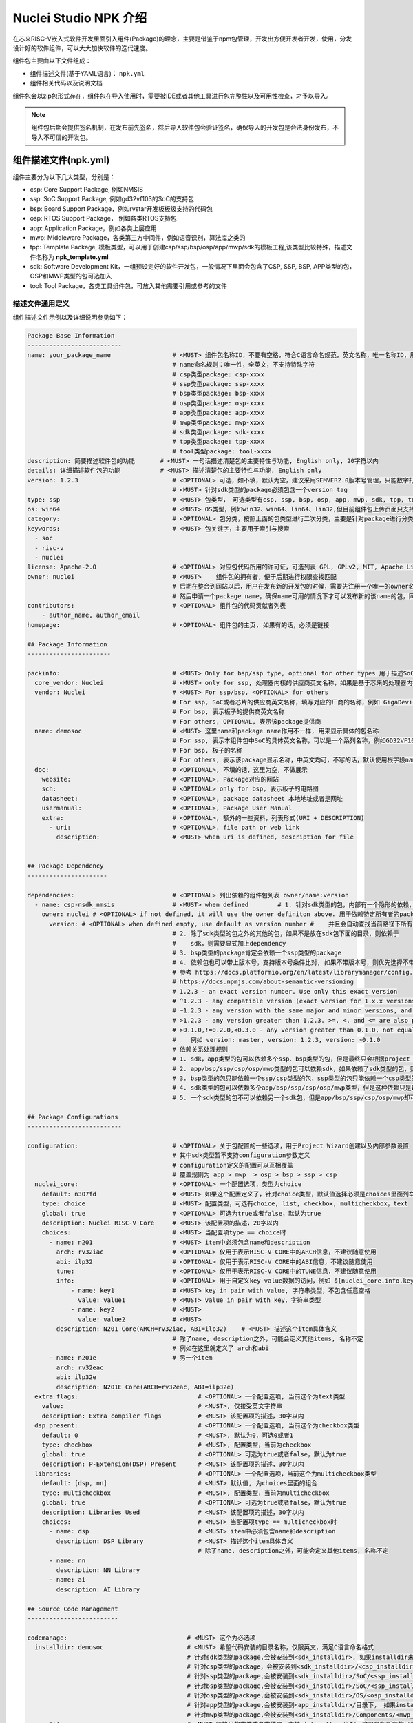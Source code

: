 .. _npkoverview:

Nuclei Studio NPK 介绍
======================

在芯来RISC-V嵌入式软件开发里面引入组件(Package)的理念，主要是借鉴于npm包管理，开发出方便开发者开发，使用，分发设计好的软件组件，可以大大加快软件的迭代速度。

组件包主要由以下文件组成：

- 组件描述文件(基于YAML语言)： ``npk.yml``

- 组件相关代码以及说明文档

组件包会以zip包形式存在，组件包在导入使用时，需要被IDE或者其他工具进行包完整性以及可用性检查，才予以导入。

.. note::
   组件包后期会提供签名机制，在发布前先签名，然后导入软件包会验证签名，确保导入的开发包是合法身份发布，不导入不可信的开发包。

组件描述文件(npk.yml)
----------------------

组件主要分为以下几大类型，分别是：

- csp: Core Support Package, 例如NMSIS
- ssp: SoC Support Package, 例如gd32vf103的SoC的支持包
- bsp: Board Support Package，例如rvstar开发板板级支持的代码包
- osp: RTOS Support Package， 例如各类RTOS支持包
- app: Application Package，例如各类上层应用
- mwp: Middleware Package，各类第三方中间件，例如语音识别，算法库之类的
- tpp: Template Package, 模板类型，可以用于创建csp/ssp/bsp/osp/app/mwp/sdk的模板工程,该类型比较特殊，描述文件名称为 **npk_template.yml**
- sdk: Software Development Kit，一组预设定好的软件开发包，一般情况下里面会包含了CSP, SSP, BSP, APP类型的包，OSP和MWP类型的包可选加入
- tool: Tool Package，各类工具组件包，可放入其他需要引用或参考的文件

描述文件通用定义
~~~~~~~~~~~~~~~~~~~~~

组件描述文件示例以及详细说明参见如下：

.. code-block:: yaml

    Package Base Information
    --------------------------
    name: your_package_name                 # <MUST> 组件包名称ID，不要有空格，符合C语言命名规范，英文名称，唯一名称ID，用于dependency管理
                                            # name命名规则：唯一性，全英文，不支持特殊字符
                                            # csp类型package: csp-xxxx
                                            # ssp类型package: ssp-xxxx
                                            # bsp类型package: bsp-xxxx
                                            # osp类型package: osp-xxxx
                                            # app类型package: app-xxxx
                                            # mwp类型package: mwp-xxxx
                                            # sdk类型package: sdk-xxxx
                                            # tpp类型package: tpp-xxxx
                                            # tool类型package: tool-xxxx
    description: 简要描述软件包的功能       # <MUST> 一句话描述清楚包的主要特性与功能, English only, 20字符以内
    details: 详细描述软件包的功能           # <MUST> 描述清楚包的主要特性与功能, English only
    version: 1.2.3                          # <OPTIONAL> 可选，如不填，默认为空，建议采用SEMVER2.0版本号管理，只能数字打头, 例如1.2.3
                                            # <MUST> 针对sdk类型的package必须包含一个version tag
    type: ssp                               # <MUST> 包类型， 可选类型有csp, ssp, bsp, osp, app, mwp, sdk, tpp, tool
    os: win64                               # <MUST> OS类型，例如win32、win64、lin64、lin32,但目前组件包上传页面只支持win64和lin64,该字段只存在tool类型package
    category:                               # <OPTIONAL> 包分类，按照上面的包类型进行二次分类，主要是针对package进行分类
    keywords:                               # <MUST> 包关键字，主要用于索引与搜索
      - soc
      - risc-v
      - nuclei
    license: Apache-2.0                     # <OPTIONAL> 对应包代码所用的许可证，可选列表 GPL, GPLv2, MIT, Apache License v2, BSP等
    owner: nuclei                           # <MUST>    组件包的拥有者，便于后期进行权限查找匹配
                                            # 后期在整合到网站以后，用户在发布新的开发包的时候，需要先注册一个唯一的owner名称
                                            # 然后申请一个package name，确保name可用的情况下才可以发布新的该name的包，同时限制单用户发布的包个数。
    contributors:                           # <OPTIONAL> 组件包的代码贡献者列表
        - author_name, author_email
    homepage:                               # <OPTIONAL> 组件包的主页, 如果有的话，必须是链接

    ## Package Information
    -----------------------

    packinfo:                               # <MUST> Only for bsp/ssp type, optional for other types 用于描述SoC层面的一些信息
      core_vendor: Nuclei                   # <MUST> only for ssp, 处理器内核的供应商英文名称，如果是基于芯来的处理器内核，这里填写Nuclei
      vendor: Nuclei                        # <MUST> For ssp/bsp, <OPTIONAL> for others
                                            # For ssp, SoC或者芯片的供应商英文名称，填写对应的厂商的名称，例如 GigaDevice
                                            # For bsp, 表示板子的提供商英文名称
                                            # For others, OPTIONAL, 表示该package提供商
      name: demosoc                         # <MUST> 这里name和package name作用不一样, 用来显示具体的包名称
                                            # For ssp, 表示本组件包中SoC的具体英文名称，可以是一个系列名称，例如GD32VF103
                                            # For bsp, 板子的名称
                                            # For others, 表示该package显示名称，中英文均可，不写的话，默认使用根字段name
      doc:                                  # <OPTIONAL>, 不填的话，这里为空，不做展示
        website:                            # <OPTIONAL>, Package对应的网站
        sch:                                # <OPTIONAL> only for bsp, 表示板子的电路图
        datasheet:                          # <OPTIONAL>, package datasheet 本地地址或者是网址
        usermanual:                         # <OPTIONAL>, Package User Manual
        extra:                              # <OPTIONAL>, 额外的一些资料，列表形式(URI + DESCRIPTION)
          - uri:                            # <OPTIONAL>, file path or web link
            description:                    # <MUST> when uri is defined, description for file


    ## Package Dependency
    ----------------------

    dependencies:                           # <OPTIONAL> 列出依赖的组件包列表 owner/name:version
      - name: csp-nsdk_nmsis                # <MUST> when defined        # 1. 针对sdk类型的包，内部有一个隐形的依赖，依赖有且仅有一个bsp类型的包，
        owner: nuclei # <OPTIONAL> if not defined, it will use the owner definiton above. 用于依赖特定所有者的package， owner/name:version， 最终查找的包按照这样来找的
          version: # <OPTIONAL> when defined empty, use default as version number #    并且会自动查找当前路径下所有的npk.yml文件，并作为sdk包中一部分
                                            # 2. 除了sdk类型的包之外的其他的包，如果不是放在sdk包下面的目录，则依赖于
                                            #    sdk，则需要显式加上dependency
                                            # 3. bsp类型的package肯定会依赖一个ssp类型的package
                                            # 4. 依赖包也可以带上版本号，支持版本号条件比对, 如果不带版本号，则优先选择不带版本号的包，其次最新的包
                                            # 参考 https://docs.platformio.org/en/latest/librarymanager/config.html#version
                                            # https://docs.npmjs.com/about-semantic-versioning
                                            # 1.2.3 - an exact version number. Use only this exact version
                                            # ^1.2.3 - any compatible version (exact version for 1.x.x versions
                                            # ~1.2.3 - any version with the same major and minor versions, and an equal or greater patch version
                                            # >1.2.3 - any version greater than 1.2.3. >=, <, and <= are also possible
                                            # >0.1.0,!=0.2.0,<0.3.0 - any version greater than 0.1.0, not equal to 0.2.0 and less than 0.3.0
                                            #    例如 version: master, version: 1.2.3, version: >0.1.0
                                            # 依赖关系处理规则
                                            # 1. sdk，app类型的包可以依赖多个ssp、bsp类型的包，但是最终只会根据project wizard选择具体使用到package
                                            # 2. app/bsp/ssp/csp/osp/mwp类型的包可以依赖sdk，如果依赖了sdk类型的包，则表述该包隶属于sdk下
                                            # 3. bsp类型的包只能依赖一个ssp/csp类型的包，ssp类型的包只能依赖一个csp类型的包
                                            # 4. sdk类型的包可以依赖多个app/bsp/ssp/csp/osp/mwp类型，但是这种依赖只是建立从属关系，表示该sdk包含了这些包
                                            # 5. 一个sdk类型的包不可以依赖另一个sdk包，但是app/bsp/ssp/csp/osp/mwp却可以依赖多个sdk类型的包

    ## Package Configurations
    --------------------------

    configuration:                          # <OPTIONAL> 关于包配置的一些选项，用于Project Wizard创建以及内部参数设置
                                            # 其中sdk类型暂不支持configuration参数定义
                                            # configuration定义的配置可以互相覆盖
                                            # 覆盖规则为 app > mwp  > osp > bsp > ssp > csp
      nuclei_core:                          # <OPTIONAL> 一个配置选项，类型为choice
        default: n307fd                     # <MUST> 如果这个配置定义了，针对choice类型，默认值选择必须是choices里面列举的
        type: choice                        # <MUST> 配置类型，可选有choice, list, checkbox, multicheckbox，text
        global: true                        # <OPTIONAL> 可选为true或者false，默认为true
        description: Nuclei RISC-V Core     # <MUST> 该配置项的描述，20字以内
        choices:                            # <MUST> 当配置项type == choice时
          - name: n201                      # <MUST> item中必须包含name和description
            arch: rv32iac                   # <OPTIONAL> 仅用于表示RISC-V CORE中的ARCH信息，不建议随意使用
            abi: ilp32                      # <OPTIONAL> 仅用于表示RISC-V CORE中的ABI信息，不建议随意使用
            tune:                           # <OPTIONAL> 仅用于表示RISC-V CORE中的TUNE信息，不建议随意使用
            info:                           # <OPTIONAL> 用于自定义key-value数据的访问，例如 ${nuclei_core.info.key1} 返回的是 value1
                - name: key1                # <MUST> key in pair with value, 字符串类型，不包含任意空格
                  value: value1             # <MUST> value in pair with key，字符串类型
                - name: key2                # <MUST>
                  value: value2             # <MUST>
            description: N201 Core(ARCH=rv32iac, ABI=ilp32)    # <MUST> 描述这个item具体含义
                                            # 除了name, description之外，可能会定义其他items, 名称不定
                                            # 例如在这里就定义了 arch和abi
          - name: n201e                     # 另一个item
            arch: rv32eac
            abi: ilp32e
            description: N201E Core(ARCH=rv32eac, ABI=ilp32e)
      extra_flags:                                 # <OPTIONAL> 一个配置选项, 当前这个为text类型
        value:                                     # <MUST>, 仅接受英文字符串
        description: Extra compiler flags          # <MUST> 该配置项的描述，30字以内
      dsp_present:                                 # <OPTIONAL> 一个配置选项, 当前这个为checkbox类型
        default: 0                                 # <MUST>, 默认为0，可选0或者1
        type: checkbox                             # <MUST>, 配置类型，当前为checkbox
        global: true                               # <OPTIONAL> 可选为true或者false，默认为true
        description: P-Extension(DSP) Present      # <MUST> 该配置项的描述，30字以内
      libraries:                                   # <OPTIONAL> 一个配置选项，当前这个为multicheckbox类型
        default: [dsp, nn]                         # <MUST> 默认值, 为choices里面的组合
        type: multicheckbox                        # <MUST>, 配置类型，当前为multicheckbox
        global: true                               # <OPTIONAL> 可选为true或者false，默认为true
        description: Libraries Used                # <MUST> 该配置项的描述，30字以内
        choices:                                   # <MUST> 当配置项type == multicheckbox时
          - name: dsp                              # <MUST> item中必须包含name和description
            description: DSP Library               # <MUST> 描述这个item具体含义
                                                   # 除了name, description之外，可能会定义其他items, 名称不定
          - name: nn
            description: NN Library
          - name: ai
            description: AI Library

    ## Source Code Management
    -------------------------

    codemanage:                                 # <MUST> 这个为必选项
      installdir: demosoc                       # <MUST> 希望代码安装的目录名称，仅限英文，满足C语言命名格式
                                                # 针对sdk类型的package,会被安装到<sdk_installdir>, 如果installdir未定义，默认为SDK，如果没有任何sdk类型的package被引用，sdk_installdir也被默认设置为SDK
                                                # 针对csp类型的package，会被安装到<sdk_installdir>/<csp_installdir>目录下，TBD
                                                # 针对ssp类型的package,会被安装到<sdk_installdir>/SoC/<ssp_installdir>/Common下面
                                                # 针对bsp类型的package,会被安装到<sdk_installdir>/SoC/<ssp_installdir>/Board/<bsp_installdir>下面，如果不依赖于任何ssp类型，则安装到<sdk_installdir>/BSP/<bsp_installdir>
                                                # 针对osp类型的package,会被安装到<sdk_installdir>/OS/<osp_installdir>下面
                                                # 针对app类型的package,会被安装到<app_installdir>/目录下， 如果installdir未定义，默认为application
                                                # 针对mwp类型的package,会被安装到<sdk_installdir>/Components/<mwp_installdir>目录下
      copyfiles:                                # <MUST>待拷贝的文件或者文件夹，支持glob pattern匹配，这里是指所有的目录或者文件
        - path: ["Source/", "Include/", "demosoc.svd"]        # <MUST>待拷贝的文件或者文件夹的路径列表，支持glob pattern匹配
        - path: ["DSP_Source", "DSP_Include"]
          condition: $( ${dsp_present} == 1 )                 # <OPTIONAL> 这里的if 是一个固定的标识符，如果出现则表示要做判定，判定的方式如下
                                                              # 如dsp_present是在configuration里面定义的，根据wizard或者其他package选定而定
      incdirs:                                                # <OPTIONAL> 需要加入头文件目录列表
        - path: ["Include/"]                                  # <OPTIONAL> 需要加入头文件的目录
      libdirs:                                                # <OPTIONAL> 可选的lib库所在目录
          - path:
      ldlibs:                                                 # <OPTIONAL> 可选的需要链接的库
          - libs:

    ## Set Configuration for other packages
    ----------------------------------------

    setconfig:                                                # <OPTIONAL> 这个用于设置其他Package的选项

    # 以下选项是覆盖关系，规则app > mwp  > osp > bsp > ssp > csp
      - config: nmsislibarch
        value : ${nuclei_core.arch}p                          # <OPTIONAL> 直接设置Configuration里面的选项
        condition: $( ${dsp_present} == 1 )                   # <OPTIONAL> 根据这里dsp_present来判断是否设置nmsislibarch值
      - config: nmsislibarch
        value: ${nuclei_core.arch}
        condition: $( ${dsp_present} == 0 )

    ## Build Configuration
    -----------------------

    buildconfig:                                 # <OPTIONAL> 编译选项的配置
                                                 # 目前编译选项会将package中定义的所有的拼接在一起或者覆盖
                                                 # 以下选项是覆盖方式，app > mwp  > osp > bsp > ssp > csp
                                                 # type是一个特殊字段，用于标识特定的编译器, 目前支持gcc
                                                 # cross_prefix, prebuild_steps, postbuild_steps, description
                                                 # 其余选项是拼接的
      - type: gcc                                # <OPTIONAL> 目前只有gcc，预留其他接口
        description: Nuclei GNU Toolchain        # <MUST> For ssp
          cross_prefix: riscv-nuclei-elf-        # <OPTIONAL> 如果不写或者留空，就自动按照系统里面提供的工具链来定
        common_flags:                            # <OPTIONAL> 通用的编译选项，将会添加到cflags, asmflags, cxxflags上
          - flags: -g -fno-common -ffunction-sections -fdata-sections
          - flags: -march=${nuclei_core.arch} -mabi=${nuclei_core.abi} -mcmodel=medany
        ldflags:                                 # <OPTIONAL> 链接选项列表，留空表示没有任何选项
          - flags: -nostartfiles --specs=nosys.specs
          - flags: --specs=nano.specs
            condition: $(${newlib} != "normal")
          - flags: -u _printf_float
            condition: $(${newlib} != "nano_with_printfloat")
          - flags: -u _isatty -u _write -u _sbrk -u _read -u _close -u _fstat -u _lseek
        linkscript:                              # <MUST> 链接脚本的定义，必须在bsp/ssp中定义
          - script: "Source/GCC/gcc_demosoc_${.download}.ld"
              condition: $(check pattern)        # <OPTIONAL> 进行条件判断
        cflags:                                  # <OPTIONAL> C编译选项，留空表示没有任何选项
        asmflags:                                # <OPTIONAL> ASM编译选项，留空表示没有任何选项
        cxxflags:                                # <OPTIONAL> CXX编译选项，留空表示没有任何选项
        common_defines:                          # <OPTIONAL> 通用的宏定义
          - defines: __RISCV_FEATURE_DSP=1
            condition: $(${dsp_present} == 1)
          - defines: DOWNLOAD_MODE_STRING=\"flashxip\"
        cdefines:                                # <OPTIONAL> C的宏定义
        asmdefines:                              # <OPTIONAL> ASM的宏定义
        cxxdefines:                              # <OPTIONAL> CXX的宏定义
        prebuild_steps:                          # <OPTIONAL> 编译前执行的命令
          command:                               # <OPTIONAL> 执行的命令行
          description:                           # <OPTIONAL> 执行的命令的描述
        postbuild_steps:                         # <OPTIONAL> 编译完成后执行的命令
          command:                               # <OPTIONAL> 执行的命令行
          description:                           # <OPTIONAL> 执行的命令的描述

    ## Debug Configuration
    ------------------------

    debugconfig:                            # <MUST> For bsp type, optional for app/ssp type
    # 目前Debug选项会将package中定义的所有的拼接在一起或者覆盖
    # type是一个特殊的字段，用于描述特定的调试器，目前支持openocd, qemu
    # 以下字段是覆盖关系：app > mwp  > osp > bsp > ssp > csp
    # description, svd
    # configs字段下面的key, value是合并关系，如果对应的key存在就覆盖，覆盖规则同上，如果不存在就合并
      - type: openocd   # <MUST> 选择的工具
        description: Nuclei OpenOCD # <MUST> For bsp type
        svd: gd32vf103.svd  # <OPTIONAL> 可选的SVD文件
        configs:
          - key: config  # openocd配置文件
            value: "openocd_gd32vf103.cfg"

      - type: qemu
        description: Nuclei QEMU
        svd:
        configs:
           - key: nuclei_core   # Nuclei RISC-V Core
             value: ${nuclei_core}
             condition:  # condition set nuclei_core key
           - key: download_mode  # Download mode
             value: ${download_mode}
           - key: riscv_arch    # RISCV ARCH
             value: ${nuclei_core.arch}
           - key: riscv_abi     # RISCV ABI
             value: ${nuclei_core.abi}
           - key: machine   # QEMU Machine
             value: gd32vf103v_rvstar

    ##Extended variable
    ## Only works on tool类型
    ## 每个包存在一个包路径，引用为npk名称-版本号，例如${tool-cmlink-1.0.0}，
    ## 其他变量的引用为npk名称-版本号-变量名，例如 ${tool-cmlink-1.0.0-proxy}
    environment:            # 扩展变量
      - key: proxy            # 变量名,
        value: bin/cmlink_gdbserver.exe        # 实际引用结果为 npk文件父路径+value，例如C:\Users\jj\nuclei-pack-npk\NPKs\XinShengTech\Tool_Package\tool-cmlink\1.0.0\cmlink\bin\cmlink_gdbserver.exe
        description: proxy location
        system: true    # 默认为fasle，当system为true时，该变量引用时直接使用变量名，例如${proxy}

    ## Template File Management
    ## Only works on tpp类型，该类型比较特殊，描述文件为npk_template.yml，是基于npk.yml做的扩展
    templatemanage:
      installdir: ${soc}
      files:
        build.mk.ftl: build.mk
        Common/npk.yml.ftl: Common/npk.yml
        Common/demosoc.svd.ftl: Common/${soc}.svd
        Common/Source/demosoc_common.c: Common/Source/${soc}_common.c
        Common/Source/system_demosoc.c.ftl: Common/Source/system_${soc}.c
        Common/Source/Drivers/demosoc_uart.c.ftl: Common/Source/Drivers/${soc}_uart.c
        Common/Source/GCC/intexc_demosoc.S.ftl: Common/Source/GCC/intexc_${soc}.S
        Common/Source/GCC/startup_demosoc.S.ftl: Common/Source/GCC/startup_${soc}.S
        Common/Source/Stubs: Common/Source/Stubs
        Common/Include/demosoc.h.ftl: Common/Include/${soc}.h
        Common/Include/demosoc_uart.h.ftl: Common/Include/${soc}_uart.h
        Common/Include/nuclei_sdk_soc.h.ftl: Common/Include/nuclei_sdk_soc.h
        Common/Include/system_demosoc.h.ftl: Common/Include/system_${soc}.h
        Board/nuclei_fpga_eval/openocd_demosoc.cfg: Board/${board}/openocd_${soc}.cfg
        Board/nuclei_fpga_eval/npk.yml.ftl: Board/${board}/npk.yml
        Board/nuclei_fpga_eval/Source/GCC/gcc_demosoc_ilm.ld.ftl.ftl: Board/${board}/Source/GCC/gcc_${soc}_ilm.ld
        Board/nuclei_fpga_eval/Source/GCC/gcc_demosoc_flash.ld.ftl: Board/${board}/Source/GCC/gcc_${soc}_flash.ld
        Board/nuclei_fpga_eval/Source/GCC/gcc_demosoc_flashxip.ld.ftl: Board/${board}/Source/GCC/gcc_${soc}_flashxip.ld
        Board/nuclei_fpga_eval/Include/board_nuclei_fpga_eval.h.ftl: Board/${board}/Include/board_${board}.h
        Board/nuclei_fpga_eval/Include/nuclei_sdk_hal.h.ftl: Board/${board}/Include/nuclei_sdk_hal.h


内容约定
~~~~~~~~~~~~~~

为了保证 `npk.yml`文件的可读性与简约性，对 ``npk.yml`` 文件的存储制定如下约定：

* 各字段的存储顺序请保持与模板一致，数据与DICT 按读入时顺序保存
* 各字段建议适当加上注释，尤其是那种需要解释的地方
* **MUST** 类型的字段需要按照上述注释描述的规则进行检查，如果不合规请报错提示，并不予导入
* 缩进建议采用2个空格字符
* 针对一些 **OPTIONAL** 的字段可以留空或者不写该字段
* 一级字段之间增加一行空行，二级及以下字段不使用空行，第一部分基础信息一级字段间不使用空行
* 字符串建议不使用引号，除特殊语法需要
* 所有的`description`字段建议控制在20字符以内，方便排版展示，仅限英文
* 关于yaml里面多行的约定如下： https://yaml-multiline.info/

包导入规则
~~~~~~~~~~~~~~~

下面定义合法的包导入规则：

* 如果存在导入包中存在一些依赖的包(带版本匹配)，并没有被导入，则不允许导入，并提示缺乏依赖的包，请导入该包。
   * 后续包管理联网了，则可以提示是否从网上下载依赖的包，或者手动导入zip包
* 如果删除包，并且该包被其他包依赖，则提示哪些包依赖于该包，询问是否删除，如果删除以后，则在包管理中显示缺少的包
   * 后续包管理联网了，支持点击按钮下载缺失的包，或者手动导入zip包
* 如果导入相同版本的包，则提示该包已经存在，是否替换
* 如果导入不同版本的包，则提示已经存在其他版本的包，是否继续导入
* 导入的包，按照定义的类型分类显示，显示包的版本，包的name，owner，description, homepage, license

zip包内容规范
~~~~~~~~~~~~~~~~~~

下面定义合法的zip包的内容规则：

* 一个zip包中必须包含至少1个npk文件
* 包类型的判定：如果包内存在多个类型的npk文件，npk类型判定条件如下
    * sdk > ssp > bsp > osp > mwp >  csp > app
    * 如果判定出包的类型存在多个相同的npk，则该包不合法，不允许导入，并提示
* 该类型的包不允许存在多个该类型的npk文件
* 如果是``sdk``类型的包，则必须包含至少一个``ssp``和依赖于该``ssp``的``bsp``文件，以及至少一个``app``类型的文件，允许存在其他类型的包
* 如果是其他类型的包，则里面包含的其他npk，必须显式依赖于该包

包依赖关系处理
~~~~~~~~~~~~~~~~~~~

包依赖关系的处理涉及到如何能够将包拆分并形成合理的依赖关系，便于包的独立维护。这里对不同类型的包的依赖处理进行详细的分析。

依赖通过 ``dependencies`` 字段下的依赖列表来控制，支持依赖特定owner的某个name，某个version版本的包， 查找规则为 ``owner/name:version`` ，如果owner未定义，则默认为该npk文件中定义的owner，如果 ``version`` 未定义，则优先在同组件包查找，否则取最新的包。

csp Core Support Package依赖
^^^^^^^^^^^^^^^^^^^^^^^^^^^^^^^^^^

csp类型的包是处理器内核CORE支持的软件包，目前针对Nuclei RISC-V内核，我们主要推广NMSIS这样的开源软件支持包。

一般情况下，csp类型的包是非常底层的包，这里不支持依赖ssp/bsp/mwp/rtos/app这样的类型的包。但是可以依赖sdk类型的包，表示该包属于依赖的sdk包的环境中。

ssp SoC Support Package依赖
^^^^^^^^^^^^^^^^^^^^^^^^^^^^^^^^^

ssp类型的包是SoC或者芯片的支持的软件包，例如gd32vf103, demosoc这样SoC的支持软件包。

ssp软件包仅可以依赖csp/mwp/osp这样的软件包，如果依赖了这三种类型的软件包，则表示在工程创建的时候或者是代码引入的时候，这三类软件包需要导入代码。 **而如果依赖sdk类型的软件包，则表示该ssp类型的包属于依赖的sdk类型的软件包的环境。**

理论上用户可以创建一个ssp软件包，不依赖任何csp/mwp/rtos的软件包，也不属于sdk类型的软件包。 **osp** 类型软件包仅可以依赖一个。

bsp Board Support Package依赖
^^^^^^^^^^^^^^^^^^^^^^^^^^^^^^^^^^^

bsp类型的包是针对基于某款SoC/芯片做的开发板而推出的软件支持包，例如gd32vf103-rvstar这款开发板的bsp软件包。

bsp软件包仅可以依赖ssp/csp/mwp/osp这样的软件包, 如果依赖了这几种类型的软件包，则表示在工程创建的时候或者是代码引入的时候，这类软件包需要导入代码。 **而如果依赖sdk类型的软件包，则表示该ssp类型的包属于依赖的sdk类型的软件包的环境。**

理论上用户可以创建一个bsp软件包，不依赖任何软件包。 **osp** 类型软件包仅可以依赖一个。

osp OS Support Package依赖
^^^^^^^^^^^^^^^^^^^^^^^^^^^^^^^^^

osp类型的包是指特定的RTOS的软件支持包，例如freertos，ucosii之类的。

osp类型的包仅可以依赖ssp/csp/mwp类型的软件包，如果依赖了这几种类型的软件包，则表示在工程创建的时候或者是代码引入的时候，这类软件包需要导入代码。 **而如果依赖sdk类型的软件包，则表示该ssp类型的包属于依赖的sdk类型的软件包的环境。**

mwp Middleware Support Package依赖
^^^^^^^^^^^^^^^^^^^^^^^^^^^^^^^^^^^^^^^^^^

mwp类型的软件包是指中间件类型的软件包，例如某个语音算法的库，某种物联网连接库如mqtt, coap之类。

mwp类型的包仅可以依赖bsp/ssp/csp/mwp/osp类型的软件包，但是不建议直接依赖bsp/ssp，在创建middleware的时候尽量保证其通用性，可以很好被集成到其他的软件中。

sdk Software Development Kit Package依赖
^^^^^^^^^^^^^^^^^^^^^^^^^^^^^^^^^^^^^^^^^^^^^^^

sdk类型的软件包是一类非常特殊的软件包，本身并不会有额外的代码引入，而是通过依赖其他类型的软件包而组织的一个特殊的包。如果是sdk类型的软件包，导入是会强制检查软件包目录下所有的 ``npk.yml`` 文件以查找其他的软件包并引入该SDK依赖中，无需 ``npk.yml`` 文件显示进行依赖，这种依赖关系并不会直接导致创建工程时的代码的导入，更多的是软件包的集合。

一个sdk类型的软件包可能会依赖多个ssp，多个bsp，多个csp，多个app，多个mwp和多个osp。更详细的内容请参见[构建SDK开发包](#构建SDK开发包)

对于属于sdk类型的软件包的其他软件包里面的依赖，优先使用都属于统一sdk软件包内部的软件包。例如：

* sdk-nuclei-sdk是一个sdk类型的软件包，内部包含了csp-nsdk_nmsis, bsp-nsdk_nuclei_fpga_eval, ssp-nsdk_demosoc, ssp-nsdk_gd32vf103, osp-nsdk_freertos, osp-nsdk_ucosii这些软件包
* 而外部也有csp-nsdk_nmsis，osp-nsdk_freertos这类的软件包，在工程创建阶段，在版本匹配满足的情况下，优先使用内部的csp-nsdk_nmsis和osp-nsdk_freertos，只有在版本匹配不满足要求的情况下，才会使用
* 在工程创建完成后，用户可以手动升级特定的包到其他版本。


模块说明
-----------

从上述描述文件中可以看出，一个标准的npk.yml实际是上由几个大块组成的，而在实现应用中，我们并不一定会完全用到，一个合规的npk.yml文件，只要拥有基本的信息，就是可以正常给Nuclei Studio使用。

Package Base Information
~~~~~~~~~~~~~~~~~~~~~~~~~~~

这一块分信息，是NPK的基础的信息，很多关键的信息在这部分内容中需要描述清楚。其中着重说明几个字段。

* name

必填，NPK的名称ID，不要有空格，符合C语言命名规范，英文名称，是唯一名称ID。

* version

选填，如不填，默认为空，建议采用SEMVER2.0版本号管理，只能数字打头, 例如1.2.3

* type

必填， 可选类型值有csp, ssp, bsp, osp, app, mwp, sdk, tpp, tool

* os

选填，标明该NPK适用于什么类型的Nuclei Studio，目前我们发行的Nuclei Studio有win64和lin64两个版本。OS类型可以填win32、win64、lin64、lin32,但目前组件包上传页面只支持win64和lin64,该字段只存在tool类型package


* owner

必填，组件包的拥有者，该ID一般为认证开发者ID，便于后期进行权限查找匹配。如果该NPK仅作本地测试，可以随意。

Package Information
^^^^^^^^^^^^^^^^^^^^

**packinfo** 这一块分信息，主要是对NPK做一些说明，包括一些文档等信息，最终在Nuclei Studio中使用该NPK时，这部分信息，会在New Project的导引中显示。

Package Dependency
^^^^^^^^^^^^^^^^^^^

**dependencies** 描述的是NPK的依赖关系，为了实现NPK的复用性，减少NPK的维护成本，我们在设计时，是允许NPK实现依赖关系，一个NPK可以依赖0个以上的NPK，所以在这里dependencies是以组对象出现，每个依赖对象内需要明确NPK的 **name** **owner** **version**

Package Configurations
~~~~~~~~~~~~~~~~~~~~~~~~~~~

**Configuration** 字段是个非常特殊的字段，主要用于提供一些可配置项，以满足在工程创建时的交互场景。

不同包里面的configuration字段的下的二级字段名称可以一样，如果使用一样的名称则具备一样的含义，如果定义了一样的名称则按照如下的规则进行覆盖。

覆盖规则为：app > mwp  > osp > bsp > ssp > csp

**Configuration** 对象组会包含多个对象，而每个对象有固定的结构。

* XXX(变量名)

变量名可以随意，简合c++的命名规范即可。在后面部分会以${XXX}或${XXX.XX}的方式引用。

* default

默认值，可选项。

* type

这个变量的类型，为了支持更丰富的UI体验，我们在NPK中定义了很多的UI组件类型，具体请参看后面章节。

* global

标明此字段是否在工程创建时显示在引导页面中。

* tips

对该变量的说明信息，主要用于UI的tips事件。

* hints

对该变量的说明信息，如值的示例等，主要用于UI的hints事件。

* description

此变量的NPK中的说明描述。

* UI组件信息

支持的类型有choice, list, checkbox, multicheckbox, text等，具体信息参见

Source Code Management
~~~~~~~~~~~~~~~~~~~~~~

**codemanage** 描述的是跟模板工程有关的内容，大多的时候，我们的NPK会包括很多复杂的功能，需要创建某个一个具体的工程的时候，我们又只需要一些具体的文件，同时需要配置这些文件的信息。**codemanage** 就是将这些信息描述出来，它包含以下关键字：

* custom

默认为false, 当为true时，这个installdir就表示直接安装的目录

* srcroot

默认为 ``.`` ， 表示当前 ``npk.yml`` 所在目录，可以是相对路径, 例如 ``../`` ， ``../bsp`` 等；需要注意的是，设置了这个以后，对应的copyfiles/incdirs/libdirs的路径的根目录均受到影响，就会使用新设置的和这个路径

* installdir

希望代码安装的目录名称，仅限英文，满足C语言命名格式

- 针对sdk类型的package,会被安装到 ``<sdk_installdir>`` , 如果installdir未定义，默认为SDK，如果没有任何sdk类型的package被引用，sdk_installdir也被默认设置为SDK

- 针对csp类型的package,会被安装到 ``<sdk_installdir>/<csp_installdir>`` 目录下，TBD

- 针对ssp类型的package,会被安装到 ``<sdk_installdir>/SoC/<ssp_installdir>/Common`` 下面

- 针对bsp类型的package,会被安装到 ``<sdk_installdir>/SoC/<ssp_installdir>/Board/<bsp_installdir>`` 下面，如果不依赖于任何ssp类型，则安装到 ``<sdk_installdir>/BSP/<bsp_installdir>``

- 针对osp类型的package,会被安装到 ``<sdk_installdir>/OS/<osp_installdir>`` 下面

- 针对app类型的package,会被安装到 ``<app_installdir>/`` 目录下， 如果installdir未定义，默认为application

- 针对mwp类型的package,会被安装到 ``<sdk_installdir>/Components/<mwp_installdir>`` 目录下

.. note::

    2023.05.26 新增 copyfiles/incdirs/libdirs 均支持 ../../ 这样的相对上级目录，但是安装或者设置路径的时候，均设置到 <installdir>下面

    例如: path: ["../common/"] 就拷贝上一级目录的common, 并放在<installdir>/common下面，

    如果下面有common这个目录，则创建 R1L_common, 如果是 ../../common, 则创建 R2L_common，

    这种方案不考虑了，直接创建同名目录，同名文件直接覆盖，建议采用 `srcroot: ..` 来解决问题对应的incdirs/libdirs

    如果遇到这种相对路径，也需要以最终安装到路径以及文件名为准


* copyfiles

待拷贝的文件或者文件夹，这里是指所有的目录或者文件，支持 ``../`` 、 ``*`` 、 ``*.*`` ，给结合srcroot一起使用，

* incdirs

必填，加入头文件目录列表，Nuclei Studio会进行补全，最终的路径是相对于工程根目录的路径。

* libdirs

可选，lib库所在目录，Nuclei Studio会进行补全，最终的路径是相对于工程根目录的路径。

* ldlibs

可选的需要链接的库，Nuclei Studio会进行补全，最终的路径是相对于工程根目录的路径。


Set Configuration for other packages
~~~~~~~~~~~~~~~~~~~~~~~~~~~~~~~~~~~~~~~~~

**setconfig** 用来设置NPK的其他选项，遵循覆盖规则app > mwp  > osp > bsp > ssp > csp。

**setconfig** 是一个对象组，可以无限扩展，每个对象中有三个字段来描述一个对象。

* config

变量名，遵循C++命名规范，一般变量XXX,在其它部分以${XXX}的方式引用

该变量名不唯一，可以通过条件进行判定生效，也遵循覆盖规则app > mwp  > osp > bsp > ssp > csp，进行自动覆盖。

* value

变量的值

* condition

变量的条件，只有条件生效时，该变量的该值才会生效

Build Configuration
~~~~~~~~~~~~~~~~~~~~~

设置工程的编译工具和编译选项的配置，它的关键字包含以下几个固定字段。

* type

支持的编译工具的类型，值一般为gcc、clang、common。目前只支持gcc、clang两种，因为编译选项的配置有一些是相同的，为了提高代码的复用性，我们又添加common类型。

* description

对此编译工具的说明。

* toolchain_name

重要字段，编译工具名字。

* cross_prefix

重要字段，编译工具的前缀。

* unflags

在buildconfig section中的 ``common_flags/cflags/asmflags/ldflags/cxxflags`` 中生效，用于删掉之前已经定义的flags。

* undefines

在buildconfig section中的 ``common_defines/cdefines/asmdefines/cxxdefines`` 中生效，用于删掉之前已经定义的defines。（字符串完全匹配，则生效）

* common_flags

用的编译选项，将会添加到cflags, asmflags, cxxflags上，留空表示没有任何选项。

* ldflags

链接选项列表，留空表示没有任何选项。

* linkscript

链接脚本的定义，必须在bsp/ssp中定义，留空表示没有任何选项。

* cflags

C编译选项，留空表示没有任何选项。

* asmflags

ASM编译选项，留空表示没有任何选项。

* cxxflags

CXX编译选项，留空表示没有任何选项。

* common_defines

通用的宏定义，留空表示没有任何选项。

* cdefines

C的宏定义，留空表示没有任何选项。

* asmdefines

ASM的宏定义，留空表示没有任何选项。

* cxxdefines

CXX的宏定义，留空表示没有任何选项。

* prebuild_steps

    * command

    编译前执行的命令，留空表示没有任何选项。

    * description

    编译前执行的命令的说明，留空表示没有任何选项。

* postbuild_steps

    * command

    编译后执行的命令，留空表示没有任何选项。

    * description

    编译后执行的命令的说明，留空表示没有任何选项。

Debug Configuration
~~~~~~~~~~~~~~~~~~~~~

设置工程的Debug类型及相关参数的配置，它的关键字包含以下几个固定字段，可以不用配，如果配置了，在工程生成的时候，Nuclei Studio会根据这里面的内容，生成了个launch文件，同时可以根据相关内容进行工程的Debug。

* type

Debug类型,目前支持GDB Custom 、GDB SEGGER J-Link、 GDB OpenOCD、 GDB Nuclei QEMU、 Nuclei RVProf

* description

对支持的Custom Jlink OpenOCD Qemu RVProf的说明

* configs

对应的Debug类型的参数，所有的参数，都是以key-value的方式出现，因为每中Debug类型所需参数不同，对应的情况也不同，更详细的说明如下。

.. code-block:: yaml

    debugconfig:
      - type: openocd
        description: Nuclei OpenOCD
        configs:
          - key: XXXX
            value: xxxx


GDB Custom的Debug参数
^^^^^^^^^^^^^^^^^^^^^^

.. _table_ips_1:

.. table:: Arguments of GDB Custom Debug

  +--------------------------------------+-------------------------------------+------------------------------------------------+
  | Name                                 | Reset Value                         | Description                                    |
  +--------------------------------------+-------------------------------------+------------------------------------------------+
  | doStartGdbCLient                     | true                                | Start locally                                  |
  +--------------------------------------+-------------------------------------+------------------------------------------------+
  | doStartGdbServer                     | true                                | Start GDB session                              |
  +--------------------------------------+-------------------------------------+------------------------------------------------+
  | gdbClientOtherCommands               |                                     | gdb Client Other Commands                      |
  +--------------------------------------+-------------------------------------+------------------------------------------------+
  | gdbClientOtherOptions                |                                     | gdb Client Other Options                       |
  +--------------------------------------+-------------------------------------+------------------------------------------------+
  | gdbMode                              | Commands                            | 支持的类型，目前支持Commands、Generial、Dlink  |
  +--------------------------------------+-------------------------------------+------------------------------------------------+
  | gdbServerConnectionAddress           |                                     | gdb Server Connection Address                  |
  +--------------------------------------+-------------------------------------+------------------------------------------------+
  | gdbServerExecutable                  |                                     | gdb Server Executable                          |
  +--------------------------------------+-------------------------------------+------------------------------------------------+
  | serverCheckFlag                      | Started by GNU MCU Eclipse          | server Check Flag                              |
  +--------------------------------------+-------------------------------------+------------------------------------------------+
  | gdbServerGdbPortNumber               | 3333                                | gdb Server Gdb Port Number                     |
  +--------------------------------------+-------------------------------------+------------------------------------------------+
  | gdbServerOther                       |                                     | Config options                                 |
  +--------------------------------------+-------------------------------------+------------------------------------------------+
  | DEBUG_NAME                           | ${cross_prefix}gdb${cross_suffix}   | Executable path                                |
  +--------------------------------------+-------------------------------------+------------------------------------------------+
  | ipAddress                            | localhost                           | Host name or lP address                        |
  +--------------------------------------+-------------------------------------+------------------------------------------------+
  | portNumber                           | 3333                                |                                                |
  +--------------------------------------+-------------------------------------+------------------------------------------------+
  | UPDATE_THREADLIST_ON_SUSPEND         | false                               | Force thread list update on suspend            |
  +--------------------------------------+-------------------------------------+------------------------------------------------+
  | otherInitCommands                    |                                     | Initialization Commands                        |
  +--------------------------------------+-------------------------------------+------------------------------------------------+
  | loadImage                            | true                                | Load executable                                |
  +--------------------------------------+-------------------------------------+------------------------------------------------+
  | imageFileName                        |                                     | use File For lmage name                        |
  +--------------------------------------+-------------------------------------+------------------------------------------------+
  | imageOffset                          |                                     | Executable offset (hex):                       |
  +--------------------------------------+-------------------------------------+------------------------------------------------+
  | useFileForImage                      | false                               | Use file for Image                             |
  +--------------------------------------+-------------------------------------+------------------------------------------------+
  | useProjBinaryForImage                | true                                |                                                |
  +--------------------------------------+-------------------------------------+------------------------------------------------+
  | loadSymbols                          | true                                | Load symbols                                   |
  +--------------------------------------+-------------------------------------+------------------------------------------------+
  | symbolsFileName                      |                                     |                                                |
  +--------------------------------------+-------------------------------------+------------------------------------------------+
  | symbolsOffset                        |                                     | Symbols offset (hex)                           |
  +--------------------------------------+-------------------------------------+------------------------------------------------+
  | useProjBinaryForSymbols              | true                                | Use project binany                             |
  +--------------------------------------+-------------------------------------+------------------------------------------------+
  | useFileForSymbols                    | false                               | Use file for Symbols                           |
  +--------------------------------------+-------------------------------------+------------------------------------------------+
  | doDebugInRam                         | true                                | Debug in RAM                                   |
  +--------------------------------------+-------------------------------------+------------------------------------------------+
  | otherRunCommands                     |                                     | Run/Restart Commands                           |
  +--------------------------------------+-------------------------------------+------------------------------------------------+
  | setPcRegister                        | false                               | Set program counter at (hex)                   |
  +--------------------------------------+-------------------------------------+------------------------------------------------+
  | pcRegister                           |                                     |                                                |
  +--------------------------------------+-------------------------------------+------------------------------------------------+
  | setResume                            | false                               |                                                |
  +--------------------------------------+-------------------------------------+------------------------------------------------+
  | setStopAt                            | true                                | Set breakpoint at                              |
  +--------------------------------------+-------------------------------------+------------------------------------------------+
  | stopAt                               | main                                |                                                |
  +--------------------------------------+-------------------------------------+------------------------------------------------+
  | doContinue                           | true                                | Continue                                       |
  +--------------------------------------+-------------------------------------+------------------------------------------------+
  | svdPath                              |                                     | svd file path                                  |
  +--------------------------------------+-------------------------------------+------------------------------------------------+


GDB SEGGER J-Link的Debug参数
^^^^^^^^^^^^^^^^^^^^^^^^^^^^^
.. _table_ips_2:

.. table:: Arguments of GDB SEGGER J-Link Debug

  +----------------------------------------+-------------------------------------+------------------------------------------------+
  | Name                                   | Reset Value                         | Description                                    |
  +----------------------------------------+-------------------------------------+------------------------------------------------+
  | doStartGdbServer                       | true                                | Start the j-Link GDB server locally            |
  +----------------------------------------+-------------------------------------+------------------------------------------------+
  | doConnectToRunning                     | false                               | Connect to running target                      |
  +----------------------------------------+-------------------------------------+------------------------------------------------+
  | gdbServerExecutable                    |                                     | Executable path                                |
  +----------------------------------------+-------------------------------------+------------------------------------------------+
  | doGdbServerAllocateConsole             | true                                | Allocate console for the GDB server            |
  +----------------------------------------+-------------------------------------+------------------------------------------------+
  | doGdbServerInitRegs                    | true                                | do Gdb Server Init Regs                        |
  +----------------------------------------+-------------------------------------+------------------------------------------------+
  | doGdbServerLocalOnly                   | true                                | do Gdb Server Local Only                       |
  +----------------------------------------+-------------------------------------+------------------------------------------------+
  | doGdbServerSilent                      | false                               | do Gdb Server Silent                           |
  +----------------------------------------+-------------------------------------+------------------------------------------------+
  | doGdbServerVerifyDownload              | true                                | do Gdb Server Verify Download                  |
  +----------------------------------------+-------------------------------------+------------------------------------------------+
  | doStartGdbServer                       | true                                | Start the j-Link GDB server locally            |
  +----------------------------------------+-------------------------------------+------------------------------------------------+
  | gdbClientOtherCommands                 | set mem inaccessible-by-default off | gdb Client Other Commands                      |
  +----------------------------------------+-------------------------------------+------------------------------------------------+
  | gdbServerConnection                    | usb                                 | gdb Server Connection                          |
  +----------------------------------------+-------------------------------------+------------------------------------------------+
  | gdbServerConnectionAddress             |                                     | gdb Server Connection Address                  |
  +----------------------------------------+-------------------------------------+------------------------------------------------+
  | gdbServerDebugInterface                | jtag                                | gdb Server Debug Interface                     |
  +----------------------------------------+-------------------------------------+------------------------------------------------+
  | gdbServerDeviceEndianness              | little                              | gdb Server Device Endianness                   |
  +----------------------------------------+-------------------------------------+------------------------------------------------+
  | gdbServerDeviceName                    |                                     | gdb Server Device Name                         |
  +----------------------------------------+-------------------------------------+------------------------------------------------+
  | gdbServerLog                           |                                     | gdb Server Log path                            |
  +----------------------------------------+-------------------------------------+------------------------------------------------+
  | gdbServerGdbPortNumber                 | 2331                                | gdb Server Gdb Port Number                     |
  +----------------------------------------+-------------------------------------+------------------------------------------------+
  | gdbServerSwoPortNumber                 | 2332                                | gdb Server SwoPort Number                      |
  +----------------------------------------+-------------------------------------+------------------------------------------------+
  | gdbServerTelnetPortNumber              | 2333                                | gdb Server Telnet PortNumber                   |
  +----------------------------------------+-------------------------------------+------------------------------------------------+
  | gdbServerOther                         |                                     | gdb ServerO ther                               |
  +----------------------------------------+-------------------------------------+------------------------------------------------+
  | DEBUG_NAME                             | ${cross_prefix}gdb${cross_suffix}   | Executable path                                |
  +----------------------------------------+-------------------------------------+------------------------------------------------+
  | gdbClientOtherOptions                  |                                     | gdb Client Other Options                       |
  +----------------------------------------+-------------------------------------+------------------------------------------------+
  | ipAddress                              | localhost                           |                                                |
  +----------------------------------------+-------------------------------------+------------------------------------------------+
  | portNumber                             | 2331                                |                                                |
  +----------------------------------------+-------------------------------------+------------------------------------------------+
  | gdbServerDeviceSpeed                   | auto                                | gdb Server Device Speed                        |
  +----------------------------------------+-------------------------------------+------------------------------------------------+
  | doFirstReset                           | false                               | Initial Reset and Halt                         |
  +----------------------------------------+-------------------------------------+------------------------------------------------+
  | firstResetType                         |                                     |                                                |
  +----------------------------------------+-------------------------------------+------------------------------------------------+
  | firstResetSpeed                        | 1000                                |                                                |
  +----------------------------------------+-------------------------------------+------------------------------------------------+
  | enableFlashBreakpoints                 | true                                | Enable flash breakpoints                       |
  +----------------------------------------+-------------------------------------+------------------------------------------------+
  | doGdbServerAllocateSemihostingConsole  | true                                | Allocate console for semihosting and SWO       |
  +----------------------------------------+-------------------------------------+------------------------------------------------+
  | enableSemihosting                      | true                                | Enable semihosting console routed to           |
  +----------------------------------------+-------------------------------------+------------------------------------------------+
  | enableSemihostingIoclientTelnet        | true                                | Telnet                                         |
  +----------------------------------------+-------------------------------------+------------------------------------------------+
  | enableSemihostingIoclientGdbClient     | false                               | GDB client                                     |
  +----------------------------------------+-------------------------------------+------------------------------------------------+
  | enableSwo                              | true                                | Enable SWO                                     |
  +----------------------------------------+-------------------------------------+------------------------------------------------+
  | swoEnableTargetCpuFreq                 | 0                                   | SWO Cpu freq                                   |
  +----------------------------------------+-------------------------------------+------------------------------------------------+
  | swoEnableTargetSwoFreq                 | 0                                   | SWO freq                                       |
  +----------------------------------------+-------------------------------------+------------------------------------------------+
  | swoEnableTargetPortMask                | 0x1                                 | SWO Port mask                                  |
  +----------------------------------------+-------------------------------------+------------------------------------------------+
  | otherInitCommands                      |                                     | other Init Commands                            |
  +----------------------------------------+-------------------------------------+------------------------------------------------+
  | jtagDevice                             | GNU MCU J-Link                      |                                                |
  +----------------------------------------+-------------------------------------+------------------------------------------------+
  | loadImage                              | true                                | Load executable                                |
  +----------------------------------------+-------------------------------------+------------------------------------------------+
  | imageFileName                          |                                     |                                                |
  +----------------------------------------+-------------------------------------+------------------------------------------------+
  | imageOffset                            |                                     |                                                |
  +----------------------------------------+-------------------------------------+------------------------------------------------+
  | useFileForImage                        | false                               |                                                |
  +----------------------------------------+-------------------------------------+------------------------------------------------+
  | useProjBinaryForImage                  | true                                |                                                |
  +----------------------------------------+-------------------------------------+------------------------------------------------+
  | loadSymbols                            | true                                | Load symbols                                   |
  +----------------------------------------+-------------------------------------+------------------------------------------------+
  | symbolsFileName                        |                                     |                                                |
  +----------------------------------------+-------------------------------------+------------------------------------------------+
  | symbolsOffset                          |                                     |                                                |
  +----------------------------------------+-------------------------------------+------------------------------------------------+
  | useFileForSymbols                      | false                               |                                                |
  +----------------------------------------+-------------------------------------+------------------------------------------------+
  | useProjBinaryForSymbols                | true                                |                                                |
  +----------------------------------------+-------------------------------------+------------------------------------------------+
  | doDebugInRam                           | true                                | Debug in RAM                                   |
  +----------------------------------------+-------------------------------------+------------------------------------------------+
  | doSecondReset                          | true                                | Pre-run/Restart reset                          |
  +----------------------------------------+-------------------------------------+------------------------------------------------+
  | secondResetType                        |                                     | Type (always executed at Restart)              |
  +----------------------------------------+-------------------------------------+------------------------------------------------+
  | otherRunCommands                       |                                     |                                                |
  +----------------------------------------+-------------------------------------+------------------------------------------------+
  | setPcRegister                          | false                               | Set program counter                            |
  +----------------------------------------+-------------------------------------+------------------------------------------------+
  | pcRegister                             |                                     | Set program counter at (hex)                   |
  +----------------------------------------+-------------------------------------+------------------------------------------------+
  | setStopAt                              | true                                | Set breakpoint                                 |
  +----------------------------------------+-------------------------------------+------------------------------------------------+
  | stopAt                                 | main                                | Set breakpoint at                              |
  +----------------------------------------+-------------------------------------+------------------------------------------------+
  | doContinue                             | true                                | Continue                                       |
  +----------------------------------------+-------------------------------------+------------------------------------------------+
  | svdPath                                |                                     | svd file path                                  |
  +----------------------------------------+-------------------------------------+------------------------------------------------+

GDB OpenOCD的Debug参数
^^^^^^^^^^^^^^^^^^^^^^^

.. _table_ips_3:

.. table:: Arguments of GDB OpenOCD Debug

  +-------------------------------------------+-------------------------------------+------------------------------------------------+
  | Name                                      | Reset Value                         | Description                                    |
  +-------------------------------------------+-------------------------------------+------------------------------------------------+
  | doStartGdbServer                          | true                                | Start OpenocD locally                          |
  +-------------------------------------------+-------------------------------------+------------------------------------------------+
  | gdbServerExecutable                       |                                     | Executable path:                               |
  +-------------------------------------------+-------------------------------------+------------------------------------------------+
  | gdbServerGdbPortNumber                    | 3333                                | GDB port                                       |
  +-------------------------------------------+-------------------------------------+------------------------------------------------+
  | gdbServerTelnetPortNumber                 | 4444                                | Telnet port                                    |
  +-------------------------------------------+-------------------------------------+------------------------------------------------+
  | gdbServerTclPortNumber                    | 6666                                | Tcl port                                       |
  +-------------------------------------------+-------------------------------------+------------------------------------------------+
  | gdbClientOtherOptions                     |                                     | gdb Client Other Options                       |
  +-------------------------------------------+-------------------------------------+------------------------------------------------+
  | gdbServerOther                            |                                     | Config options                                 |
  +-------------------------------------------+-------------------------------------+------------------------------------------------+
  | doGdbServerAllocateConsole                | true                                | do GdbServer Allocate Console                  |
  +-------------------------------------------+-------------------------------------+------------------------------------------------+
  | doGdbServerAllocateTelnetConsole          | false                               | do Gdb Server Allocate Telnet Console          |
  +-------------------------------------------+-------------------------------------+------------------------------------------------+
  | gdbServerConnectionAddress                |                                     | gdb Server Connection Address                  |
  +-------------------------------------------+-------------------------------------+------------------------------------------------+
  | doStartGdbCLient                          | true                                | do Start Gdb CLient                            |
  +-------------------------------------------+-------------------------------------+------------------------------------------------+
  | DEBUG_NAME                                | ${cross_prefix}gdb${cross_suffix}   |                                                |
  +-------------------------------------------+-------------------------------------+------------------------------------------------+
  | gdbClientOtherCommands                    |                                     | Commands                                       |
  +-------------------------------------------+-------------------------------------+------------------------------------------------+
  | ipAddress                                 | localhost                           | Host name or lp address                        |
  +-------------------------------------------+-------------------------------------+------------------------------------------------+
  | portNumber                                | 3333                                | Port number                                    |
  +-------------------------------------------+-------------------------------------+------------------------------------------------+
  | UPDATE_THREADLIST_ON_SUSPEND              | false                               | Force thread list update on suspend            |
  +-------------------------------------------+-------------------------------------+------------------------------------------------+
  | doFirstReset                              | false                               | Initial Reset and Halt                         |
  +-------------------------------------------+-------------------------------------+------------------------------------------------+
  | firstResetType                            | init                                |                                                |
  +-------------------------------------------+-------------------------------------+------------------------------------------------+
  | otherInitCommands                         |                                     |                                                |
  +-------------------------------------------+-------------------------------------+------------------------------------------------+
  | enableSemihosting                         | false                               | Enable semihosting console routed to           |
  +-------------------------------------------+-------------------------------------+------------------------------------------------+
  | loadImage                                 | true                                | Load executable                                |
  +-------------------------------------------+-------------------------------------+------------------------------------------------+
  | useFileForImage                           | false                               |                                                |
  +-------------------------------------------+-------------------------------------+------------------------------------------------+
  | imageFileName                             |                                     |                                                |
  +-------------------------------------------+-------------------------------------+------------------------------------------------+
  | imageOffset                               |                                     |                                                |
  +-------------------------------------------+-------------------------------------+------------------------------------------------+
  | symbolsFileName                           |                                     |                                                |
  +-------------------------------------------+-------------------------------------+------------------------------------------------+
  | symbolsOffset                             |                                     |                                                |
  +-------------------------------------------+-------------------------------------+------------------------------------------------+
  | loadSymbols                               | true                                | Load symbols                                   |
  +-------------------------------------------+-------------------------------------+------------------------------------------------+
  | useFileForSymbols                         | false                               |                                                |
  +-------------------------------------------+-------------------------------------+------------------------------------------------+
  | useProjBinaryForImage                     | true                                |                                                |
  +-------------------------------------------+-------------------------------------+------------------------------------------------+
  | useProjBinaryForSymbols                   | true                                |                                                |
  +-------------------------------------------+-------------------------------------+------------------------------------------------+
  | useRemoteTarget                           | true                                |                                                |
  +-------------------------------------------+-------------------------------------+------------------------------------------------+
  | doDebugInRam                              | true                                | Debug in RAM                                   |
  +-------------------------------------------+-------------------------------------+------------------------------------------------+
  | doSecondReset                             | true                                | Pre-run/Restart reset                          |
  +-------------------------------------------+-------------------------------------+------------------------------------------------+
  | secondResetType                           | halt                                | Type (always executed at Restart)              |
  +-------------------------------------------+-------------------------------------+------------------------------------------------+
  | otherRunCommands                          |                                     |                                                |
  +-------------------------------------------+-------------------------------------+------------------------------------------------+
  | setPcRegister                             | false                               | Set program counter                            |
  +-------------------------------------------+-------------------------------------+------------------------------------------------+
  | pcRegister                                |                                     | Set program counter at (hex)                   |
  +-------------------------------------------+-------------------------------------+------------------------------------------------+
  | setStopAt                                 | true                                | Set breakpoint                                 |
  +-------------------------------------------+-------------------------------------+------------------------------------------------+
  | stopAt                                    | main                                | Set breakpoint at                              |
  +-------------------------------------------+-------------------------------------+------------------------------------------------+
  | doContinue                                | true                                | Continue                                       |
  +-------------------------------------------+-------------------------------------+------------------------------------------------+
  | svdPath                                   |                                     | svd file path                                  |
  +-------------------------------------------+-------------------------------------+------------------------------------------------+

GDB Nuclei QEMU的参数
^^^^^^^^^^^^^^^^^^^^^^

.. _table_ips_4:

.. table:: Arguments of GDB Nuclei QEMU Debug

  +-------------------------------------------+-------------------------------------+------------------------------------------------+
  | Name                                      | Reset Value                         | Description                                    |
  +-------------------------------------------+-------------------------------------+------------------------------------------------+
  | doStartGdbServer                          | true                                | Start OpenocD locally                          |
  +-------------------------------------------+-------------------------------------+------------------------------------------------+
  | gdbServerExecutable                       |                                     | Executable path:                               |
  +-------------------------------------------+-------------------------------------+------------------------------------------------+
  | gdbMachineBit                             |                                     | Machine Bit:                                   |
  +-------------------------------------------+-------------------------------------+------------------------------------------------+
  | gdbServerBoardName                        |                                     | Board name;                                    |
  +-------------------------------------------+-------------------------------------+------------------------------------------------+
  | gdbCoreName                               |                                     | Nuclei RisC-V Core:                            |
  +-------------------------------------------+-------------------------------------+------------------------------------------------+
  | gdbServerSMPCount                         | 1                                   | Nuclei SMP Count:                              |
  +-------------------------------------------+-------------------------------------+------------------------------------------------+
  | gdbDownloadName                           |                                     | Download:                                      |
  +-------------------------------------------+-------------------------------------+------------------------------------------------+
  | gdbServerOther                            | -serial stdio -nodefaults -S        | More options:                                  |
  +-------------------------------------------+-------------------------------------+------------------------------------------------+
  | otherExtensions                           |                                     | other Extensions                               |
  +-------------------------------------------+-------------------------------------+------------------------------------------------+
  | gdbServerGdbPortNumber                    | 1234                                | GDB port:                                      |
  +-------------------------------------------+-------------------------------------+------------------------------------------------+
  | isGdbServerVerbose                        | false                               | Extra verbose                                  |
  +-------------------------------------------+-------------------------------------+------------------------------------------------+
  | enableSemihosting                         | true                                | Enable Arm semihosting                         |
  +-------------------------------------------+-------------------------------------+------------------------------------------------+
  | disableGraphics                           | true                                | Do not open graphic windows                    |
  +-------------------------------------------+-------------------------------------+------------------------------------------------+
  | doGdbServerAllocateConsole                | true                                | Allocate console for QEMU                      |
  +-------------------------------------------+-------------------------------------+------------------------------------------------+
  | DEBUG_NAME                                | ${cross_prefix}gdb${cross_suffix}   | Executable name                                |
  +-------------------------------------------+-------------------------------------+------------------------------------------------+
  | gdbClientOtherOptions                     |                                     | Other options                                  |
  +-------------------------------------------+-------------------------------------+------------------------------------------------+
  | gdbClientOtherCommands                    |                                     | Commands                                       |
  +-------------------------------------------+-------------------------------------+------------------------------------------------+
  | ipAddress                                 | localhost                           | Host name or lp address                        |
  +-------------------------------------------+-------------------------------------+------------------------------------------------+
  | portNumber                                | 1234                                | Port number                                    |
  +-------------------------------------------+-------------------------------------+------------------------------------------------+
  | doFirstReset                              | false                               | Initial Reset and Halt                         |
  +-------------------------------------------+-------------------------------------+------------------------------------------------+
  | otherInitCommands                         |                                     |                                                |
  +-------------------------------------------+-------------------------------------+------------------------------------------------+
  | loadSymbols                               | true                                | Load symbols                                   |
  +-------------------------------------------+-------------------------------------+------------------------------------------------+
  | symbolsFileName                           |                                     |                                                |
  +-------------------------------------------+-------------------------------------+------------------------------------------------+
  | symbolsOffset                             |                                     |                                                |
  +-------------------------------------------+-------------------------------------+------------------------------------------------+
  | useFileForSymbols                         | false                               |                                                |
  +-------------------------------------------+-------------------------------------+------------------------------------------------+
  | useProjBinaryForSymbols                   | true                                |                                                |
  +-------------------------------------------+-------------------------------------+------------------------------------------------+
  | useRemoteTarget                           | true                                |                                                |
  +-------------------------------------------+-------------------------------------+------------------------------------------------+
  | loadImage                                 | true                                | Load executable                                |
  +-------------------------------------------+-------------------------------------+------------------------------------------------+
  | useFileForImage                           | false                               |                                                |
  +-------------------------------------------+-------------------------------------+------------------------------------------------+
  | imageFileName                             |                                     |                                                |
  +-------------------------------------------+-------------------------------------+------------------------------------------------+
  | imageOffset                               |                                     |                                                |
  +-------------------------------------------+-------------------------------------+------------------------------------------------+
  | useProjBinaryForImage                     | true                                |                                                |
  +-------------------------------------------+-------------------------------------+------------------------------------------------+
  | doDebugInRam                              | false                               | Debug in RAM                                   |
  +-------------------------------------------+-------------------------------------+------------------------------------------------+
  | otherRunCommands                          |                                     |                                                |
  +-------------------------------------------+-------------------------------------+------------------------------------------------+
  | doSecondReset                             | true                                | Pre-run/Restart reset                          |
  +-------------------------------------------+-------------------------------------+------------------------------------------------+
  | setPcRegister                             | false                               | Set program counter                            |
  +-------------------------------------------+-------------------------------------+------------------------------------------------+
  | pcRegister                                |                                     | Set program counter at (hex)                   |
  +-------------------------------------------+-------------------------------------+------------------------------------------------+
  | setStopAt                                 | true                                | Set breakpoint                                 |
  +-------------------------------------------+-------------------------------------+------------------------------------------------+
  | stopAt                                    | main                                | Set breakpoint at                              |
  +-------------------------------------------+-------------------------------------+------------------------------------------------+
  | doContinue                                | true                                | Continue                                       |
  +-------------------------------------------+-------------------------------------+------------------------------------------------+
  | svdPath                                   |                                     | svd file path                                  |
  +-------------------------------------------+-------------------------------------+------------------------------------------------+

Nulcei RVProf的参数
^^^^^^^^^^^^^^^^^^^^

.. _table_ips_5:

.. table:: Arguments of Nuclei RVProf

  +-------------------------------------------+---------------------------------------------+------------------------------------------------+
  | Name                                      | Reset Value                                 | Description                                    |
  +-------------------------------------------+---------------------------------------------+------------------------------------------------+
  | cycleModelExecutable                      | ${cycelmodel_path}/${cycelmodel_executable} | cycleModel Executable                          |
  +-------------------------------------------+---------------------------------------------+------------------------------------------------+
  | cycleModelExecutableTimeOut               | 20                                          | cycleModelExecutable TimeOut                   |
  +-------------------------------------------+---------------------------------------------+------------------------------------------------+
  | cycleModelExecutableProcessorCores        | 4                                           | cycleModel Executable Processor Cores          |
  +-------------------------------------------+---------------------------------------------+------------------------------------------------+
  | cycleModelOther                           |                                             | cycleModel Other                               |
  +-------------------------------------------+---------------------------------------------+------------------------------------------------+
  | docycleModelAllocateConsole               | true                                        |                                                |
  +-------------------------------------------+---------------------------------------------+------------------------------------------------+
  | docycleModelAllocateTelnetConsole         | false                                       |                                                |
  +-------------------------------------------+---------------------------------------------+------------------------------------------------+
  | RVProfExecutable                          | ${rvprof_path}/${rvprof_executable}         | RVProf Executable                              |
  +-------------------------------------------+---------------------------------------------+------------------------------------------------+
  | RVProfExecutableTimeOut                   | 20                                          | RVProf Executable TimeOut                      |
  +-------------------------------------------+---------------------------------------------+------------------------------------------------+
  | RVProfOther                               |                                             | RVProf Other                                   |
  +-------------------------------------------+---------------------------------------------+------------------------------------------------+
  | RVProfPortNumber                          | 5000                                        | RVProfPort Number                              |
  +-------------------------------------------+---------------------------------------------+------------------------------------------------+
  | doRVProfAllocateConsole                   | true                                        |                                                |
  +-------------------------------------------+---------------------------------------------+------------------------------------------------+
  | doRVProfAllocateTelnetConsole             | false                                       |                                                |
  +-------------------------------------------+---------------------------------------------+------------------------------------------------+


Extended variable
~~~~~~~~~~~~~~~~~~
**environment** 是应用于tool类型的NPK包中的配置，当用户想要通过NPK来共享一个tools如cycleModel，可以使用。当定义了 **environment** ，Nuclei Studio会自动产生几个全局，这个变量可以在其他的NPK中以 ``${xxx-1.0.0-XXX}`` 的方式使用。

.. note::

    - 每个包存在一个包路径，引用为npk名称-版本号，例如 ``${tool-cyclemodel-1.0.0}``

    - 其他变量的引用为npk名称-版本号-变量名，例如 ``${tool-cyclemodel-1.0.0-cycelmodel_path}`` , ``${tool-cyclemodel-1.0.0-cycelmodel_executable}``

    - 当变量的system值为true时，额外新增一个不带版本号的变量，取最高版本的该变量，例如 ``${tool-cyclemodel-cycelmodel_executable}``

.. code-block:: yaml

    name: tool-cyclemodel
    owner: nuclei
    os:
    version: 1.0.0
    description: Nuclei Tools cyclemodel
    details: Nuclei Tools cyclemodel
    type: tool
    keywords:
      - tool
      - cyclemodel
    license: Apache-2.0
    homepage:

    ## 扩展变量  tool-cyclemodel-1.0.0与 tool-cyclemodel-1.0.0-proxy
    environment:
      - key: cycelmodel_path
        value: bin
        description: cyclemodel location
        system: true
      - key: cycelmodel_executable
        value: bin/n300_best_config_cymodel_latest
        description: cyclemodel location
        system: true


    ## 这是另一个NPK中的代码，演示了如何使用tool-cyclemodel
    debugconfig:
      - type: rvprof
        description: Nuclei RVProf
        configs:
          - key: ncycm_path
            value: ${tool-cyclemodel-1.0.0-cycelmodel_executable}
          - key: rvprof_path
            value: ${tool-rvprof-1.0.0-rvprof_executable}

templatemanage
~~~~~~~~~~~~~~~

内部使用的配置，这里不做详细说明。

NPK中的UI组件
--------------


NPK中提供了丰富的UI组件，这些组件的字段里面都会有default, description, global这些子字段，这些字段均具备含义。

default表示默认值，description表示该选项的含义，global表示这个选项是否在工程创建时显示(true)，或者仅仅内部传参使用(false)。

* Choice 单项选择框

.. code-block:: yaml

    choice_test:
      default_value: ground
      type: choice
      description: choice_test
      choices:
        - name: ground
          description: Ground Rules
          info:
            - name: app_commonflags
              value: >-
                -O3 -flto -fno-inline -funroll-loops -Wno-implicit -mexplicit-relocs
                -fno-builtin-printf -fno-common -falign-functions=4 -falign-jumps=4 -falign-loops=4
        - name: inline
          description: Inline
          info:
            - name: app_commonflags
              value: >-
                -O3 -flto -finline -funroll-loops -Wno-implicit -mexplicit-relocs -fno-builtin-printf
                -fno-common -falign-functions=4 -falign-jumps=4 -falign-loops=4 -finline-functions
        - name: best
          description: Best Effort
          info:
            - name: app_commonflags
              value: >-
                -Ofast -flto -fwhole-program -finline -funroll-loops -Wno-implicit -mexplicit-relocs
                -fno-builtin-printf -fno-common -falign-functions=4 -falign-jumps=4 -falign-loops=4
                -finline-functions

.. _figure_about_project_1:

.. figure:: /asserts/nucleistudio/npk/image.png

* list 单项选择框

.. code-block:: yaml

    list_test:
      default_value: rv32imac
      type: list
      global: true
      description: list_test
      value: >-
        [rv32imac,rv32imafc,rv32imafdc,rv32imacb,rv32imafcb,rv32imafdcb]

.. _figure_about_project_1_1:

.. figure:: /asserts/nucleistudio/npk/image-1.png

* checkbox 单项勾选框

.. code-block:: yaml

    checkbox_test:
      default_value: 0
      type: checkbox
      global: true
      description: checkbox_test


.. _figure_about_project_1_2:

.. figure:: /asserts/nucleistudio/npk/image-2.png

* multicheckbox 穿梭选择框
  下面提供2种写法

.. code-block:: yaml

    multicheckbox_old:
      default_value: []
      type: multicheckbox
      global: true
      description: multicheckbox_old
      choices:
        - name: b
          description: Bitmanip Extension
        - name: p
          description: Packed SIMD Extension
        - name: v
          description: Vector Extension

.. _figure_about_project_1_3:

.. figure:: /asserts/nucleistudio/npk/image-3.png

.. code-block:: yaml

    multicheckbox_new:
      default_value: rv32imac
      type: multicheckbox
      global: true
      description: multicheckbox_new
      param:
        name: ["rv32imac","rv32imafc","rv32imafdc"]
        description: ["${name} description","${name} description","${name} description"]


.. _figure_about_project_1_4:

.. figure:: /asserts/nucleistudio/npk/image-4.png

* text 单行文本框

.. code-block:: yaml

    text_test:
      value: >-
        -O2 -funroll-all-loops -finline-limit=600 -ftree-dominator-opts
        -fno-if-conversion2 -fselective-scheduling -fno-code-hoisting
        -fno-common -funroll-loops -finline-functions -falign-functions=4
        -falign-jumps=4 -falign-loops=4
      type: text
      description: text_test

.. _figure_about_project_1_5:

.. figure:: /asserts/nucleistudio/npk/image-5.png

* multitext 多行文本框

.. code-block:: yaml

    multitext_test:
      value: >-
        -O2 -funroll-all-loops -finline-limit=600 -ftree-dominator-opts
        -fno-if-conversion2 -fselective-scheduling -fno-code-hoisting
        -fno-common -funroll-loops -finline-functions -falign-functions=4
        -falign-jumps=4 -falign-loops=4
      type: multitext
      description: multitext_test


.. _figure_about_project_1_6:

.. figure:: /asserts/nucleistudio/npk/image-6.png

* multichoice 多选下拉框
  下面提供2种写法

.. code-block:: yaml

    multichoice_test1:
      default_value: []
      type: multichoice
      global: true
      description: multichoice_test1
      param:
        name: ["rv32imac","rv32imafc","rv32imafdc"]
        description: ["${name} description","${name} description","${name} description"]

.. _figure_about_project_1_7:

.. figure:: /asserts/nucleistudio/npk/image-7.png

.. code-block:: yaml

    multichoice_test2:
      default_value: >-
       [rv32imac,rv32imafdc]
      type: multichoice
      global: true
      description: multichoice_test2
      choices:
        - name: rv32imac      #
          description: ${name} description
        - name: rv32imafc
          description: ${name} description
        - name: rv32imafdc
          description: ${name} description


.. _figure_about_project_1_8:

.. figure:: /asserts/nucleistudio/npk/image-8.png

* cascaderchoice 级联选择框

.. code-block:: yaml

    cascaderchoice_test:
      default_value: >-
       [hubei,jingzhou,shashi]
      type: cascaderchoice
      global: true
      description: cascaderchoice test
      cascader_param:
        - hubei:
            - wuhan
            - jingzhou:
                - shashi
                - jianli
        - hunan:
            - changsha
            - guangdong

.. _figure_about_project_1_9:

.. figure:: /asserts/nucleistudio/npk/image-9.png

* switchbutton 开关

.. code-block:: yaml

    switchbutton_test:
      default_value: 0
      type: switchbutton
      global: true
      description: switchbutton test


.. _figure_about_project_1_10:

.. figure:: /asserts/nucleistudio/npk/image-10.png

* slider 数字选择框

.. code-block:: yaml

    slider_test:
      default_value: 0
      type: slider
      description: slider_test
      param:
        range: >-
         [0,100,1]

.. _figure_about_project_1_11:

.. figure:: /asserts/nucleistudio/npk/image-11.png

* spinner 数字选择框

.. code-block:: yaml

    spinner_test:
      default_value: 10
      type: spinner
      description: spinner_test
      param:
        range: >-
         [-100,100,2]


.. _figure_about_project_1_12:

.. figure:: /asserts/nucleistudio/npk/image-12.png

* multispinner 多数字选择框

.. code-block:: yaml

    multispinner_test:
      default_value: >-
       [3,4,6,4,6,4,6,4,6,7]
      type: multispinner
      global: true
      description: multispinner_test
      param:
        range: >-
         [-100,100,1],[-100,100,2],[-100,100,3],[-100,100,3],[-100,100,3],[-100,100,3],[-100,100,3],[-100,100,3],[-100,100,3],[-100,100,4]

.. _figure_about_project_1_13:

.. figure:: /asserts/nucleistudio/npk/image-13.png

* multicheckbox_v2 多项勾选框

  下面提供2种写法

.. code-block:: yaml

    multicheckbox_v2_test1:
    default_value: >-
     [rv32imac]
    type: multicheckbox_v2
    global: true
    description: multicheckbox_v2 test1
    param:
      name: ["rv32imac","rv32imafc","rv32imafdc"]
      description: ["${name} description","${name} description","${name} description"]

.. _figure_about_project_1_14:

.. figure:: /asserts/nucleistudio/npk/image-14.png

.. code-block:: yaml

    multicheckbox_v2_test2:
      default_value: >-
       [rv32imac]
      type: multicheckbox_v2
      global: true
      description: multicheckbox_v2 test2
      choices:
        - name: rv32imac
          description: rv32imac
        - name: rv32imafc
          description: rv32imafc2
        - name: rv32imafdc
          description: rv32imafdc

.. _figure_about_project_1_15:

.. figure:: /asserts/nucleistudio/npk/image-15.png

* multiradio 单选框

  下面提供2种写法

.. code-block:: yaml

    multiradio_test1:
      default_value: rv32imac
      type: multiradio
      global: true
      description: multiradio test1
      param:
        name: ["rv32imac","rv32imafc","rv32imafdc"]
        description: ["${name} description","${name} description","${name} description"]

.. _figure_about_project_1_16:

.. figure:: /asserts/nucleistudio/npk/image-16.png

.. code-block:: yaml

    multiradio_test2:
      default_value: rv32imac
      type: multiradio
      global: true
      description: multiradio test2
      choices:
        - name: rv32imac
          description: rv32imac
        - name: rv32imafc
          description: rv32imafc2
        - name: rv32imafdc
          description: rv32imafdc

.. _figure_about_project_1_17:

.. figure:: /asserts/nucleistudio/npk/image-17.png

NPK的语法
---------

YAML语言
~~~~~~~~~

NPK的描述文件npk.yml，是以YAML语言来编写，所以它支持标准的YAML语法，获取更多YAML相关的信息，可以参考：https://yaml.org/

变量定义
~~~~~~~~~~

NPK的描述语言中，允许用户自义定一个变量，并在有依赖关系的NPK中的任意位置使用

.. note::

    - 例子NPK中定义了一个变量app_commonflags，在与该NPK有依赖关系的任意npk.yml文件内的任意位置，我们可以通过 ``${app_commonflags}`` 来使用app_commonflags的值。

    - 例子NPK中定义了一个list对象nuclei_core,在与该NPK有依赖关系的任意npk.yml文件内的任意位置，我们可以通过 ``${nuclei_core.arch}`` 来使用nuclei_core对象中的arch值；通过 ``${nuclei_core.abi}`` 来使用nuclei_core对象中的abi值；通过 ``${nuclei_core.tune}`` 来使用nuclei_core对象中的tune值。

.. code-block:: yaml

    configuration:
        app_commonflags:
            value:
            type: text
            description: Application Compile Flags

        nuclei_core:
            default_value: n201
            type: choice
            global: true
            description: Nuclei RISC-V Core
            choices:
              - name: n200
                arch: rv32imc
                abi: ilp32
                cmodel: medlow
                tune: nuclei-200-series
                description: N200 Core(ARCH=rv32imc, ABI=ilp32)
              - name: n201
                arch: rv32iac
                abi: ilp32
                cmodel: medlow
                tune: nuclei-200-series
                description: N201 Core(ARCH=rv32iac, ABI=ilp32)
    ## Set Configuration for other packages
    setconfig:
      - config: nmsislibarch
        value: ${nuclei_core.arch}
    ## Build Configuration
    buildconfig:
      - type: gcc
        common_flags: # flags need to be combined together across all packages
          - flags: ${app_commonflags}


关键字
~~~~~~~

为了更好的描述NPK，我们定义了一些字段，以描述出各种关系，其中大部分字段如其字面意义，这里重点介绍以下几个关键字。

* condition

**condition** 在npk.yml中，使用很频繁，是自定义的一个关键字，用来处理逻辑关系，类似 **if** ，具体的使用如下。

.. code-block:: yaml

    ldflags:
      - flags: --specs=nosys.specs
        condition: $( ${stdclib} == "newlib_full" )
      - flags: --specs=nano.specs --specs=nosys.specs -u _printf_float -u _scanf_float
        condition: $( ${stdclib} == "newlib_fast" )
      - flags: --specs=nano.specs --specs=nosys.specs -u _printf_float
        condition: $( ${stdclib} == "newlib_small" )
      - flags: --specs=nano.specs --specs=nosys.specs
        condition: $( ${stdclib} == "newlib_nano" )
      - flags: --specs=${stdclib}.specs
        condition: $( startswith(${stdclib}, "libncrt") )

    # 上述描术中flags的值，由condition决定，当在不同的场景时，flags的值会不同，
    # 又因为flags是一个数组类型，所以上述例子中flags会有多个值，最终使用是，是flags的值拼接成的字符串。

* dependencies

**dependencies** 在npk.yml中，用来描述NPK的依赖关系。

在很多的时候，NPK需要依赖特定owner的某个name，某个version版本的包，查找规则为 ``owner/name:version``, 如果owner未定义，则默认为该npk文件中定义的owner，如果 **version** 未定义，则优先在同组件包查找，否则取最新的包。如果所依赖的包找不到，则该NPK将无法使用。

.. note::

    例子中NPK依赖了三个npk，如下：

    - sdk-nuclei_sdk owner、 ``version`` 未定义，则优先在同组件包查找，否则取最新的包

    - tool-testmodel 明确了owner和version

    - tool-rvprof 明确了owner和version



.. code-block:: yaml

    ## Package Dependency
    dependencies:
      - name: sdk-nuclei_sdk
        version:
        owner:
      - name: tool-testmodel
        version: 1.0.0
        owner: nuclei
      - name: tool-rvprof
        version: 1.0.0
        owner: nuclei


自定函数
~~~~~~~~~

在NPK（npk.yml）中，为了更好地满足各种不同的需求，我们特意定义了一些常用的函数。

* upper

将字符串变大写

.. code-block:: shell

    ${linker_script} = "test"
    $(upper("${linker_script}CD")) => TESTCD

* lower

将字符串变小写

.. code-block:: shell

    ${linker_script} = "test"
    $(lower("${linker_script}cd")) => testcd

* contains

判断字符串中是否包含另一个字符串

.. code-block:: shell

    ${linker_script} = "test"
    $(contains(${linker_script}, nmsis) ) => false

* join

将字符串连接数组

.. code-block:: shell

    $(join([a,b,c,v], '') => abcv

* concat

连接字符串成为新一字符串

.. code-block:: shell

    ${linker_script} = "test"
    $(concat(${linker_script}, v) => testv


* strip

去掉字符串两端空格

.. code-block:: shell

    ${linker_script} = "   test  "
    $(strip(${linker_script})) => test


* startswith

判断字符串是否以xxx开头

.. code-block:: shell

    ${linker_script} = "testabcd"
    $(startswith(${linker_script}, test)) => true

* endswith

判断字符串是否以xxx结尾

.. code-block:: shell

    ${linker_script} = "testabcd"
    $(endswith(${linker_script}, test))  => false

* arithop

数学运算符,支持+、- 、* 、/、% 、?(三元运算)等常用运算符，不支持++、--

.. code-block:: shell

    $(arithop(${linker_script}+22) > 1000)
    $(arithop(${linker_script}+22))
    $(arithop(${linker_script}>22?1:0))

* npack/npack_installdir

npack是否包含指定的npk

npack_installdir 包含的npk的路径

.. code-block:: shell

    # a.yml
        name: mwp-a
        owner: nuclei
        copyfiles:
            - path: ["common", "abc.ld", "src/openocd.cfg", "inc"]

    # b.yml

        name: mwp-b
        owner: nuclei
        copyfiles:
            - path: ["common", "111.ld", "src", "inc"]
        debugconfig:
          - type: openocd
            description: Nuclei OpenOCD
            configs:
              - key: config
                value: "$(npack_installdir(mwp-a))/src/openocd.cfg"
                condition: $( npack(nuclei:mwp-a) )

    # 这段描述，是当b.yml如果依赖a.yml时，就可以将config的值，设置为a.yml的目录下的/src/openocd.cfg

* list_get

获取数组元素中指定脚标的值

.. code-block:: shell

    ${nuclei_cache}=[ic,dc,ccm]
    $(list_get(${nuclei_cache},0)) -> ic

* list_set

修改数组元素中指定脚标的值

.. code-block:: shell

    ${nuclei_cache}=[ic,dc,ccm]
    $(list_set(${nuclei_cache},1,aa)) -> [ic,aa,ccm]

* list_del

删除数组元素中指定脚标的值

.. code-block:: shell

    ${nuclei_cache}=[ic,dc,ccm]
    $(list_del(${nuclei_cache},1)) -> [ic,ccm]


* list_add

在数组元素指定脚标插入值

.. code-block:: shell

    ${nuclei_cache}=[ic,dc,ccm]
    $(list_add(${nuclei_cache},2,aa)) -> [ic,dc,aa,ccm]

* list_size

获取数组元素list的长度

.. code-block:: shell

    ${nuclei_cache}=[ic,dc,ccm]
    $(list_size(${nuclei_cache})) -> 3

* list_sub

从list中指定的位置开始，截取指定长度的list

.. code-block:: shell

    ${nuclei_cache}=[ic,dc,ccm]
    $(list_sub(${nuclei_cache},1,2)) -> [dc]
    $(list_sub(${nuclei_cache},0,2)) -> [ic,dc]
    $(list_sub(${nuclei_cache},1,)) -> [dc,ccm]
    $(list_sub(${nuclei_cache},,2)) -> [ic,dc]


* subst

对字符串内部的指定字符串进行替换，第三个参数可为空

.. code-block:: shell

    subst(libncrt_small,lib,) ==> ncrt_small
    subst(libncrt_small,lib,ext) ==> extncrt_small


